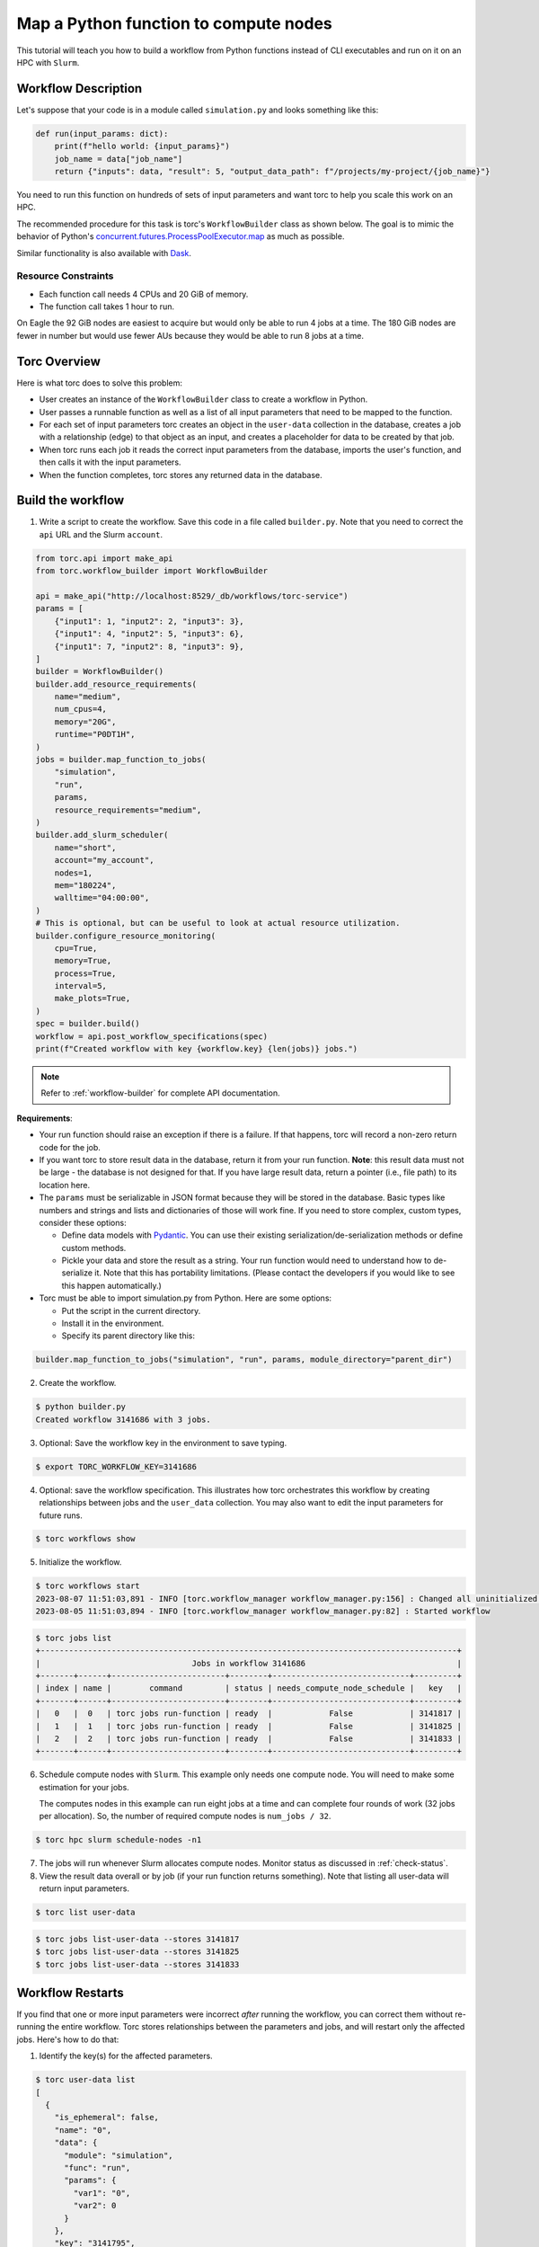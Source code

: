 .. _map-function-tutorial:

#######################################
Map a Python function to compute nodes
#######################################
This tutorial will teach you how to build a workflow from Python functions instead of CLI
executables and run on it on an HPC with ``Slurm``.

Workflow Description
====================
Let's suppose that your code is in a module called ``simulation.py`` and looks something like this:

.. code-block:: python

    def run(input_params: dict):
        print(f"hello world: {input_params}")
        job_name = data["job_name"]
        return {"inputs": data, "result": 5, "output_data_path": f"/projects/my-project/{job_name}"}

You need to run this function on hundreds of sets of input parameters and want torc to help you
scale this work on an HPC.

The recommended procedure for this task is torc's ``WorkflowBuilder`` class as shown below. The
goal is to mimic the behavior of Python's `concurrent.futures.ProcessPoolExecutor.map
<https://docs.python.org/3/library/concurrent.futures.html#processpoolexecutor>`_
as much as possible.

Similar functionality is also available with `Dask
<https://docs.dask.org/en/stable/deploying.html?highlight=slurm#deploy-dask-clusters>`_.

Resource Constraints
--------------------

- Each function call needs 4 CPUs and 20 GiB of memory.
- The function call takes 1 hour to run.

On Eagle the 92 GiB nodes are easiest to acquire but would only be able to run 4 jobs at a time.
The 180 GiB nodes are fewer in number but would use fewer AUs because they would be able to run 8
jobs at a time.

Torc Overview
=============
Here is what torc does to solve this problem:

- User creates an instance of the ``WorkflowBuilder`` class to create a workflow in Python.
- User passes a runnable function as well as a list of all input parameters that need to be mapped
  to the function.
- For each set of input parameters torc creates an object in the ``user-data`` collection in the
  database, creates a job with a relationship (edge) to that object as an input, and creates a
  placeholder for data to be created by that job.
- When torc runs each job it reads the correct input parameters from the database, imports the
  user's function, and then calls it with the input parameters.
- When the function completes, torc stores any returned data in the database.

Build the workflow
==================
1. Write a script to create the workflow. Save this code in a file called ``builder.py``. Note that
   you need to correct the ``api`` URL and the Slurm ``account``.

.. code-block:: python

    from torc.api import make_api
    from torc.workflow_builder import WorkflowBuilder

    api = make_api("http://localhost:8529/_db/workflows/torc-service")
    params = [
        {"input1": 1, "input2": 2, "input3": 3},
        {"input1": 4, "input2": 5, "input3": 6},
        {"input1": 7, "input2": 8, "input3": 9},
    ]
    builder = WorkflowBuilder()
    builder.add_resource_requirements(
        name="medium",
        num_cpus=4,
        memory="20G",
        runtime="P0DT1H",
    )
    jobs = builder.map_function_to_jobs(
        "simulation",
        "run",
        params,
        resource_requirements="medium",
    )
    builder.add_slurm_scheduler(
        name="short",
        account="my_account",
        nodes=1,
        mem="180224",
        walltime="04:00:00",
    )
    # This is optional, but can be useful to look at actual resource utilization.
    builder.configure_resource_monitoring(
        cpu=True,
        memory=True,
        process=True,
        interval=5,
        make_plots=True,
    )
    spec = builder.build()
    workflow = api.post_workflow_specifications(spec)
    print(f"Created workflow with key {workflow.key} {len(jobs)} jobs.")

.. note:: Refer to :ref:`workflow-builder` for complete API documentation.

**Requirements**:

- Your run function should raise an exception if there is a failure. If that happens, torc will
  record a non-zero return code for the job.
- If you want torc to store result data in the database, return it from your run function.
  **Note**: this result data must not be large - the database is not designed for that. If you have
  large result data, return a pointer (i.e., file path) to its location here.
- The ``params`` must be serializable in JSON format because they will be stored in the database.
  Basic types like numbers and strings and lists and dictionaries of those will work fine. If you
  need to store complex, custom types, consider these options:

  - Define data models with `Pydantic <https://docs.pydantic.dev/latest/usage/models/>`_. You can
    use their existing serialization/de-serialization methods or define custom methods.
  - Pickle your data and store the result as a string. Your run function would need to understand
    how to de-serialize it. Note that this has portability limitations. (Please contact the
    developers if you would like to see this happen automatically.)

- Torc must be able to import simulation.py from Python. Here are some options:

  - Put the script in the current directory.
  - Install it in the environment.
  - Specify its parent directory like this:

.. code-block:: python

    builder.map_function_to_jobs("simulation", "run", params, module_directory="parent_dir")

2. Create the workflow.

.. code-block:: console

    $ python builder.py
    Created workflow 3141686 with 3 jobs.

3. Optional: Save the workflow key in the environment to save typing.

.. code-block:: console

    $ export TORC_WORKFLOW_KEY=3141686

4. Optional: save the workflow specification. This illustrates how torc orchestrates this workflow
   by creating relationships between jobs and the ``user_data`` collection. You may also want to
   edit the input parameters for future runs.

.. code-block:: console

    $ torc workflows show

5. Initialize the workflow.

.. code-block:: console

    $ torc workflows start
    2023-08-07 11:51:03,891 - INFO [torc.workflow_manager workflow_manager.py:156] : Changed all uninitialized jobs to ready or blocked.
    2023-08-05 11:51:03,894 - INFO [torc.workflow_manager workflow_manager.py:82] : Started workflow

.. code-block:: console

    $ torc jobs list
    +----------------------------------------------------------------------------------------+
    |                                Jobs in workflow 3141686                                |
    +-------+------+------------------------+--------+-----------------------------+---------+
    | index | name |        command         | status | needs_compute_node_schedule |   key   |
    +-------+------+------------------------+--------+-----------------------------+---------+
    |   0   |  0   | torc jobs run-function | ready  |            False            | 3141817 |
    |   1   |  1   | torc jobs run-function | ready  |            False            | 3141825 |
    |   2   |  2   | torc jobs run-function | ready  |            False            | 3141833 |
    +-------+------+------------------------+--------+-----------------------------+---------+

6. Schedule compute nodes with ``Slurm``. This example only needs one compute node. You will need
   to make some estimation for your jobs.

   The computes nodes in this example can run eight jobs at a time and can complete four rounds of
   work (32 jobs per allocation). So, the number of required compute nodes is ``num_jobs / 32``.

.. code-block:: console

    $ torc hpc slurm schedule-nodes -n1

7. The jobs will run whenever Slurm allocates compute nodes. Monitor status as discussed in
   :ref:`check-status`.

8. View the result data overall or by job (if your run function returns something). Note that
   listing all user-data will return input parameters.

.. code-block:: console

    $ torc list user-data

.. code-block:: console

    $ torc jobs list-user-data --stores 3141817
    $ torc jobs list-user-data --stores 3141825
    $ torc jobs list-user-data --stores 3141833

Workflow Restarts
=================
If you find that one or more input parameters were incorrect *after* running the workflow, you can
correct them without re-running the entire workflow. Torc stores relationships between the
parameters and jobs, and will restart only the affected jobs. Here's how to do that:

1. Identify the key(s) for the affected parameters.

.. code-block:: console

    $ torc user-data list
    [
      {
        "is_ephemeral": false,
        "name": "0",
        "data": {
          "module": "simulation",
          "func": "run",
          "params": {
            "var1": "0",
            "var2": 0
          }
        },
        "key": "3141795",
        "rev": "_gagG-Hy---"
      },
      {
        "is_ephemeral": false,
        "name": "1",
        "data": {
          "module": "simulation",
          "func": "run",
          "params": {
            "var1": "1",
            "var2": 1
          }
        },
        "key": "3141797",
        "rev": "_gagG-H2---"
      },
      {
        "is_ephemeral": false,
        "name": "2",
        "data": {
          "module": "simulation",
          "func": "run",
          "params": {
            "var1": "2",
            "var2": 2
          }
        },
        "key": "3141799",
        "rev": "_gagG-H2--_"
      },
    ]

2. Modify the data.

.. code-block:: console

    $ torc user-data modify 3141813 -d '{"module":"simulation.py","func":"run","params":{"var1":"100","var2":100}}'

.. note:: You can get and set user-data through the Python API. Search for
   get_workflows_workflow_user_data_key and put_workflows_workflow_user_data_key at
   :ref:`default-api`.

3. Restart the workflow.

.. code-block:: console

    $ torc workflows restart

4. Confirm that only one job has a ``ready`` status.

.. code-block:: console

    $ torc jobs list

5. Schedule a node to run the job.

.. code-block:: console

    $ torc hpc slurm schedule-nodes -n1

Other jobs
==========
You could add "normal" jobs to the workflow as well. For example, you might have preprocessing and
postprocessing work to do. You can add those jobs through the builder. You could also add multiple
rounds of mapped functions.

Inevitably, this will lead to ordering requirements. You could loop through all jobs in the builder
and set the ``blocked_by`` attribute of each job. You could also define job-job relationships
through files or user-data as discussed elsewhere in this documentation.
